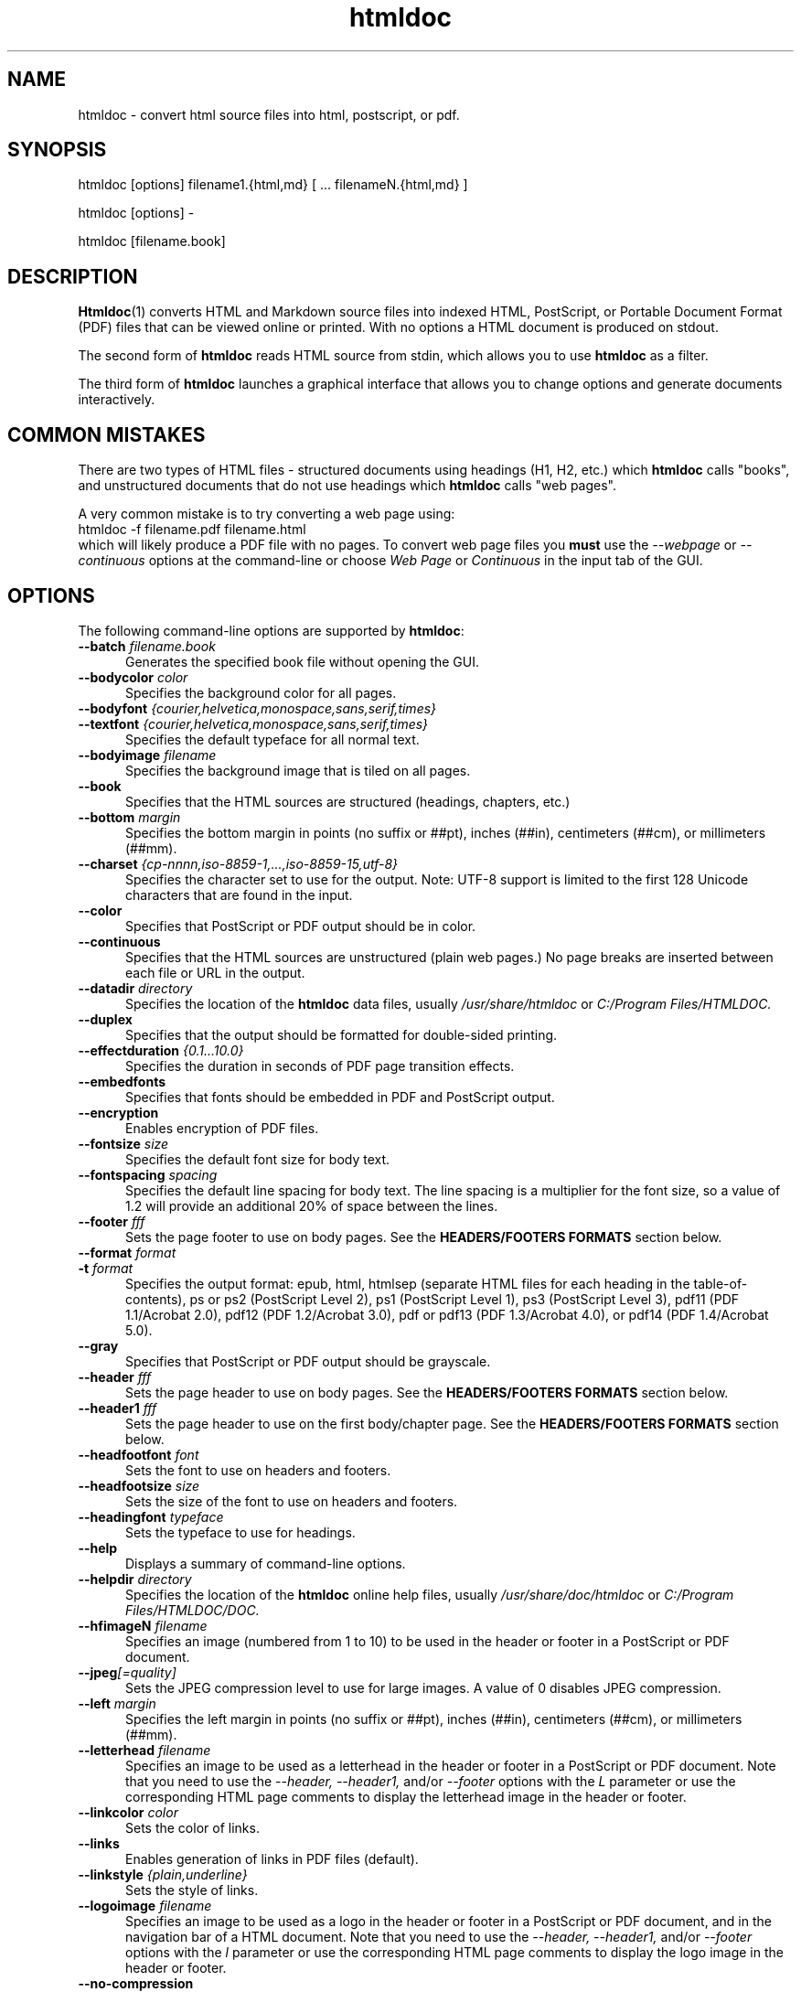 .\"
.\" Manual page for HTMLDOC, a HTML document processing program.
.\"
.\" Copyright 2011-2021 by Michael R Sweet.
.\" Copyright 1997-2010 by msweet.org.
.\"
.\" This program is free software.  Distribution and use rights are outlined
.\" in the file "COPYING".
.\"
.TH htmldoc 1 "HTMLDOC 1.9.13" "2021-11-05" "Michael R Sweet"
.SH NAME
htmldoc \- convert html source files into html, postscript, or pdf.
.SH SYNOPSIS
htmldoc [options] filename1.{html,md} [ ... filenameN.{html,md} ]
.LP
htmldoc [options] \-
.LP
htmldoc [filename.book]
.SH DESCRIPTION
.BR Htmldoc (1)
converts HTML and Markdown source files into indexed HTML, PostScript, or
Portable Document Format (PDF) files that can be viewed online or printed.
With no options a HTML document is produced on stdout.
.LP
The second form of
.B htmldoc
reads HTML source from stdin, which allows you to use
.B htmldoc
as a filter.
.LP
The third form of
.B htmldoc
launches a graphical interface that allows you to change options and generate documents interactively.
.SH COMMON MISTAKES
There are two types of HTML files - structured documents using headings (H1, H2, etc.) which
.B htmldoc
calls "books", and unstructured documents that do not use headings which
.B htmldoc
calls "web pages".
.LP
A very common mistake is to try converting a web page using:
.nf
    htmldoc \-f filename.pdf filename.html
.fi
which will likely produce a PDF file with no pages.
To convert web page files you
.B must
use the
.I \-\-webpage
or
.I \-\-continuous
options at the command-line or choose
.I Web Page
or
.I Continuous
in the input tab of the GUI.
.SH OPTIONS
The following command-line options are supported by
.BR htmldoc :
.TP 5
.BI \-\-batch " filename.book"
Generates the specified book file without opening the GUI.
.TP 5
.BI \-\-bodycolor " color"
Specifies the background color for all pages.
.TP 5
.BI \-\-bodyfont " {courier,helvetica,monospace,sans,serif,times}"
.TP 5
.BI \-\-textfont " {courier,helvetica,monospace,sans,serif,times}"
Specifies the default typeface for all normal text.
.TP 5
.BI \-\-bodyimage " filename"
Specifies the background image that is tiled on all pages.
.TP 5
.B \-\-book
Specifies that the HTML sources are structured (headings, chapters, etc.)
.TP 5
.BI \-\-bottom " margin"
Specifies the bottom margin in points (no suffix or ##pt), inches (##in), centimeters (##cm), or millimeters (##mm).
.TP 5
.BI \-\-charset " {cp-nnnn,iso-8859-1,...,iso-8859-15,utf-8}"
Specifies the character set to use for the output.
Note: UTF-8 support is limited to the first 128 Unicode characters that are found in the input.
.TP 5
.B \-\-color
Specifies that PostScript or PDF output should be in color.
.TP 5
.B \-\-continuous
Specifies that the HTML sources are unstructured (plain web pages.) No page breaks are inserted between each file or URL in the output.
.TP 5
.BI \-\-datadir " directory"
Specifies the location of the
.B htmldoc
data files, usually
.I /usr/share/htmldoc
or
.I C:/Program Files/HTMLDOC.
.TP 5
.B \-\-duplex
Specifies that the output should be formatted for double-sided printing.
.TP 5
.BI \-\-effectduration " {0.1...10.0}"
Specifies the duration in seconds of PDF page transition effects.
.TP 5
.B \-\-embedfonts
Specifies that fonts should be embedded in PDF and PostScript output.
.TP 5
.B \-\-encryption
Enables encryption of PDF files.
.TP 5
.BI \-\-fontsize " size"
Specifies the default font size for body text.
.TP 5
.BI \-\-fontspacing " spacing"
Specifies the default line spacing for body text. The line spacing is a multiplier for the font size, so a value of 1.2 will provide an additional 20% of space between the lines.
.TP 5
.BI \-\-footer " fff"
Sets the page footer to use on body pages. See the
.B HEADERS/FOOTERS FORMATS
section below.
.TP 5
.BI \-\-format " format"
.TP 5
.BI \-t " format"
Specifies the output format: epub, html, htmlsep (separate HTML files for each heading in the table-of-contents), ps or ps2 (PostScript Level 2), ps1 (PostScript Level 1), ps3 (PostScript Level 3), pdf11 (PDF 1.1/Acrobat 2.0), pdf12 (PDF 1.2/Acrobat 3.0), pdf or pdf13 (PDF 1.3/Acrobat 4.0), or pdf14 (PDF 1.4/Acrobat 5.0).
.TP 5
.B \-\-gray
Specifies that PostScript or PDF output should be grayscale.
.TP 5
.BI \-\-header " fff"
Sets the page header to use on body pages. See the
.B HEADERS/FOOTERS FORMATS
section below.
.TP 5
.BI \-\-header1 " fff"
Sets the page header to use on the first body/chapter page. See the
.B HEADERS/FOOTERS FORMATS
section below.
.TP 5
.BI \-\-headfootfont " font"
Sets the font to use on headers and footers.
.TP 5
.BI \-\-headfootsize " size"
Sets the size of the font to use on headers and footers.
.TP 5
.BI \-\-headingfont " typeface"
Sets the typeface to use for headings.
.TP 5
.B \-\-help
Displays a summary of command-line options.
.TP 5
.BI \-\-helpdir " directory"
Specifies the location of the
.B htmldoc
online help files, usually
.I /usr/share/doc/htmldoc
or
.I C:/Program Files/HTMLDOC/DOC.
.TP 5
.BI \-\-hfimageN " filename"
Specifies an image (numbered from 1 to 10) to be used in the header or footer in a PostScript or PDF document.
.TP 5
.BI \-\-jpeg [=quality]
Sets the JPEG compression level to use for large images. A value of 0 disables JPEG compression.
.TP 5
.BI \-\-left " margin"
Specifies the left margin in points (no suffix or ##pt), inches (##in), centimeters (##cm), or millimeters (##mm).
.TP 5
.BI \-\-letterhead " filename"
Specifies an image to be used as a letterhead in the header or footer in a PostScript or PDF document.
Note that you need to use the
.I \-\-header, \-\-header1,
and/or
.I \-\-footer
options with the
.I L
parameter or use the corresponding HTML page comments to display the letterhead image in the header or footer.
.TP 5
.BI \-\-linkcolor " color"
Sets the color of links.
.TP 5
.B \-\-links
Enables generation of links in PDF files (default).
.TP 5
.BI \-\-linkstyle " {plain,underline}"
Sets the style of links.
.TP 5
.BI \-\-logoimage " filename"
Specifies an image to be used as a logo in the header or footer in a PostScript or PDF document, and in the navigation bar of a HTML document.
Note that you need to use the
.I \-\-header, \-\-header1,
and/or
.I \-\-footer
options with the
.I l
parameter or use the corresponding HTML page comments to display the logo image in the header or footer.
.TP 5
.B \-\-no-compression
Disables compression of PostScript or PDF files.
.TP 5
.B \-\-no-duplex
Disables double-sided printing.
.TP 5
.B \-\-no-embedfonts
.br
Specifies that fonts should not be embedded in PDF and PostScript output.
.TP 5
.B \-\-no-encryption
Disables document encryption.
.TP 5
.B \-\-no-jpeg
Disables JPEG compression of large images.
.TP 5
.B \-\-no-links
Disables generation of links in a PDF document.
.TP 5
.B \-\-no-numbered
Disables automatic heading numbering.
.TP 5
.B \-\-no-pscommands
Disables generation of PostScript setpagedevice commands.
.TP 5
.B \-\-no-strict
Disables strict HTML input checking.
.TP 5
.B \-\-no-title
Disables generation of a title page.
.TP 5
.B \-\-no-toc
Disables generation of a table of contents.
.TP 5
.B \-\-numbered
Numbers all headings in a document.
.TP 5
.BI \-\-nup " pages"
Sets the number of pages that are placed on each output page. Valid values are 1, 2, 4, 6, 9, and 16.
.TP 5
.BI \-\-outdir " directory"
.TP 5
.BI \-d " directory"
Specifies that output should be sent to a directory in multiple files. (Not compatible with PDF output)
.TP 5
.BI \-\-outfile " filename"
.TP 5
.BI \-f " filename"
Specifies that output should be sent to a single file.
.TP 5
.BI \-\-owner-password " password"
Sets the owner password for encrypted PDF files.
.TP 5
.BI \-\-pageduration " I{1.0...60.0}"
Sets the view duration of a page in a PDF document.
.TP 5
.BI \-\-pageeffect " effect"
Specifies the page transition effect for all pages; this attribute is ignored by all Adobe PDF viewers.
.TP 5
.BI \-\-pagelayout " {single,one,twoleft,tworight}"
Specifies the initial layout of pages for a PDF file.
.TP 5
.BI \-\-pagemode " {document,outlines,fullscreen}"
Specifies the initial viewing mode for a PDF file.
.TP 5
.BI \-\-path " \"dir1;dir2;dir3;...;dirN\""
Specifies a search path for files in a document.
.TP 5
.BI \-\-permissions " permission[,permission,...]"
Specifies document permissions for encrypted PDF files. The following permissions are understood: all, none, annotate, no-annotate, copy, no-copy, modify, no-modify, print, and no-print. Separate multiple permissions with commas.
.TP 5
.B \-\-pscommands
Specifies that PostScript setpagedevice commands should be included in the output.
.TP 5
.B \-\-quiet
Suppresses all messages, even error messages.
.TP 5
.BI \-\-referer " url"
Specifies the URL that is passed in the Referer: field of HTTP requests.
.TP 5
.BI \-\-right " margin"
Specifies the right margin in points (no suffix or ##pt), inches (##in), centimeters (##cm), or millimeters (##mm).
.TP 5
.BI \-\-size " pagesize"
Specifies the page size using a standard name or in points (no suffix or ##x##pt), inches (##x##in), centimeters (##x##cm), or millimeters (##x##mm). The standard sizes that are currently recognized are "letter" (8.5x11in), "legal" (8.5x14in), "a4" (210x297mm), and "universal" (8.27x11in).
.TP 5
.B \-\-strict
Enables strict HTML input checking.
.TP 5
.BI \-\-textcolor " color"
Specifies the default color of all text.
.TP 5
.B \-\-title
Enables the generation of a title page.
.TP 5
.BI \-\-titlefile " filename"
.TP 5
.BI \-\-titleimage " filename"
Specifies the file to use for the title page.
If the file is an image then the title page is automatically generated using the document meta data and title image.
.TP 5
.BI \-\-tocfooter " fff"
Sets the page footer to use on table-of-contents pages. See the
.B HEADERS/FOOTERS FORMATS
section below.
.TP 5
.BI \-\-tocheader " fff"
Sets the page header to use on table-of-contents pages. See the
.B HEADERS/FOOTERS FORMATS
section below.
.TP 5
.BI \-\-toclevels " levels"
Sets the number of levels in the table-of-contents.
.TP 5
.BI \-\-toctitle " string"
Sets the title for the table-of-contents.
.TP 5
.BI \-\-top " margin"
Specifies the top margin in points (no suffix or ##pt), inches (##in), centimeters (##cm), or millimeters (##mm).
.TP 5
.BI \-\-user-password " password"
Specifies the user password for encryption of PDF files.
.TP 5
.B \-\-verbose
.TP 5
.B \-v
Provides verbose messages.
.TP 5
.B \-\-version
Displays the current version number.
.TP 5
.B \-\-webpage
Specifies that the HTML sources are unstructured (plain web pages.) A page break is inserted between each file or URL in the output.
.SH EXIT STATUS
.B Htmldoc
returns a non-zero exit status if any errors are seen, zero otherwise.
.SH HEADER/FOOTER FORMATS
The header and footer of each page can contain up to three preformatted values.
These values are specified using a single character for the left, middle, and right of the page, resulting in the
.I fff
notation shown previously.
.LP
Each character can be one of the following:
.TP 5
.B .
blank
.TP 5
.B /
n/N arabic page numbers (1/3, 2/3, 3/3)
.TP 5
.B :
c/C arabic chapter page numbers (1/2, 2/2, 1/4, 2/4, ...)
.TP 5
.B 1
arabic numbers (1, 2, 3, ...)
.TP 5
.B a
lowercase letters
.TP 5
.B A
uppercase letters
.TP 5
.B c
current chapter heading
.TP 5
.B C
current chapter page number (arabic)
.TP 5
.B d
current date
.TP 5
.B D
current date and time
.TP 5
.B h
current heading
.TP 5
.B i
lowercase roman numerals
.TP 5
.B I
uppercase roman numerals
.TP 5
.B l
logo image
.TP 5
.B L
logo image as letterhead - the image is inserted at its maximum size
.TP 5
.B t
title text
.TP 5
.B T
current time
.TP 5
.B u
current filename or URL

.SH ENVIRONMENT
HTMLDOC looks for several environment variables which can override the default directories, display additional debugging information, and disable CGI mode:
.TP 5
.B HTMLDOC_DATA
This environment variable specifies the location of
.BR htmldoc 's
data and fonts directories, normally /usr/share/htmldoc or C:/Program Files/HTMLDOC.
.TP 5
.B HTMLDOC_DEBUG
This environment variable enables debugging information that is sent to stderr. The value is a list of any of the following keywords separated by spaces: "all", "links", "memory", "remotebytes", "table", "tempfiles", and/or "timing".
.TP 5
.B HTMLDOC_HELP
This environment variable specifies the location of
.BR htmldoc 's
documentation directory, normally /usr/share/doc/htmldoc or C:/Program Files/HTMLDOC/doc.
.TP 5
.B HTMLDOC_NOCGI
This environment variable, when set (the value doesn't matter), disables CGI mode. It is most useful for using
.B htmldoc
on a web server from a scripting language or invocation from a program.
.SH EXAMPLES
Create a PDF file from a web site:
.nf
    htmldoc \-\-webpage -f example.pdf http://www.example.com/
.fi
Create a PostScript book from a directory of HTML files
.nf
    htmldoc \-\-book -f example.pdf *.html
.fi
.SH SEE ALSO
HTMLDOC Users Manual
.LP
https://www.msweet.org/htmldoc
.SH AUTHOR
Michael R Sweet
.SH LEGAL STUFF
HTMLDOC is copyright \[co] 1997-2021 by Michael R Sweet.
.PP
This program is free software; you can redistribute it and/or modify it under
the terms of the GNU General Public License version 2 as published by the Free
Software Foundation.
.PP
This program is distributed in the hope that it will be useful, but WITHOUT ANY
WARRANTY; without even the implied warranty of MERCHANTABILITY or FITNESS FOR A
PARTICULAR PURPOSE.  See the GNU General Public License for more details.
.PP
You should have received a copy of the GNU General Public License along with
this program; if not, write to the Free Software Foundation, Inc., 59 Temple
Place, Suite 330, Boston, MA 02111-1307 USA.
